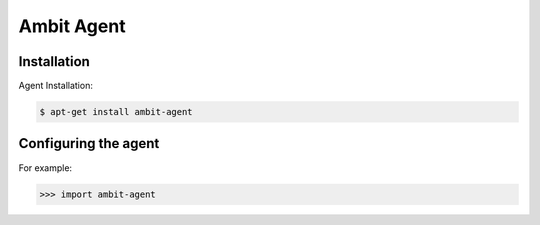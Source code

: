 Ambit Agent
=====

.. _agent:

Installation
------------

Agent Installation:

.. code-block:: console

   $ apt-get install ambit-agent

Configuring the agent
----------------

For example:

>>> import ambit-agent

